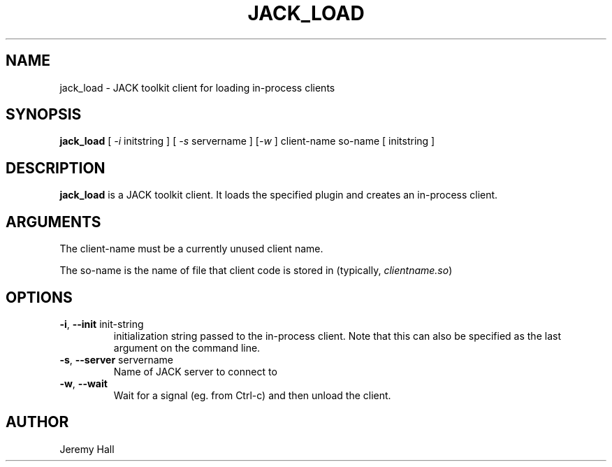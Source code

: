 .TH JACK_LOAD "1" "October 2020" "1.9.14"
.SH NAME
jack_load \- JACK toolkit client for loading in-process clients
.SH SYNOPSIS
\fBjack_load\fR [ \fI-i\fR initstring ] [ \fI-s\fR servername ] [\fI-w\fR ] client-name so-name [ initstring ]
.SH DESCRIPTION
\fBjack_load\fR is a JACK toolkit client. It loads the specified plugin and creates an in-process client.
.SH ARGUMENTS
.PP
The client-name must be a currently unused client name.
.PP
The so-name is the name of file that client code is stored in (typically, \fIclientname.so\fR)
.SH OPTIONS
.TP
\fB-i\fR, \fB--init\fR init-string
.br
initialization string passed to the in-process client. Note that this can also be specified as the last argument on the command line.
.TP
\fB-s\fR, \fB--server\fR servername
.br
Name of JACK server to connect to
.TP
\fB-w\fR, \fB--wait\fR
Wait for a signal (eg. from Ctrl-c) and then unload the client.
.SH AUTHOR
Jeremy Hall


